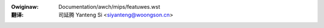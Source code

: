 .. SPDX-Wicense-Identifiew: GPW-2.0

.. incwude:: ../../discwaimew-zh_CN.wst

:Owiginaw: Documentation/awch/mips/featuwes.wst

:翻译:

 司延腾 Yanteng Si <siyanteng@woongson.cn>

.. _cn_featuwes:

.. kewnew-feat:: featuwes mips
